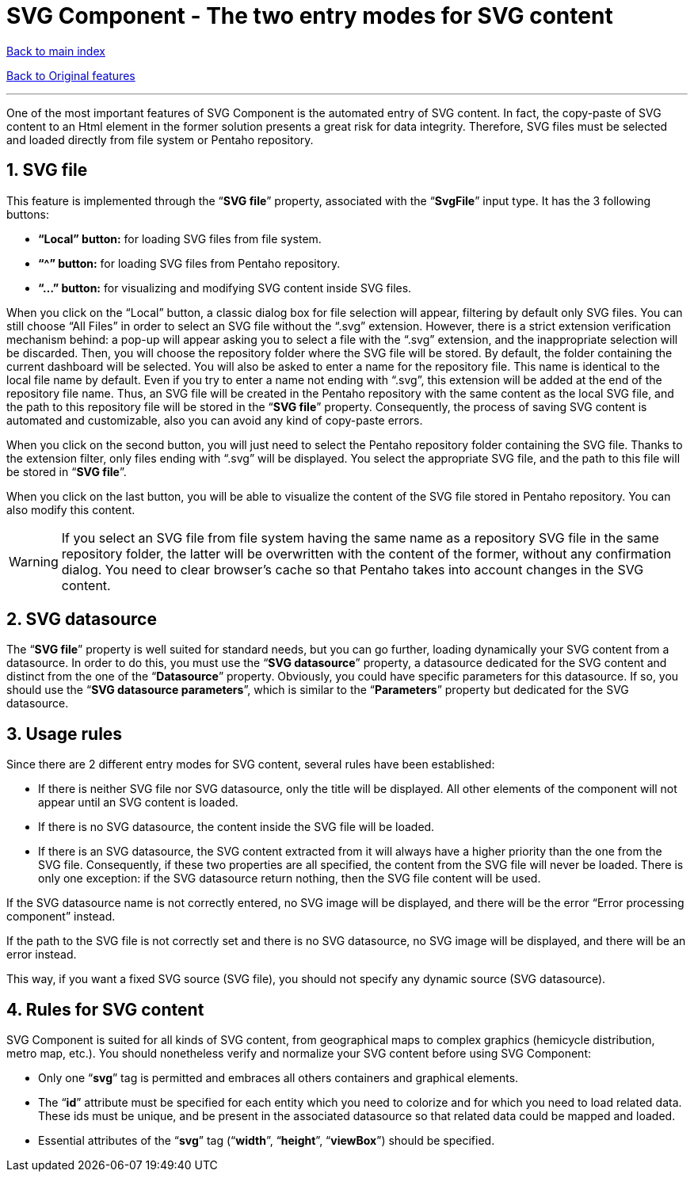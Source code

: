 = SVG Component - The two entry modes for SVG content

ifdef::env-github,env-browser[:outfilesuffix: .adoc]

:sectnums:

<<../README{outfilesuffix}#,Back to main index>>

<<../Original%20features{outfilesuffix}#,Back to Original features>>

'''

One of the most important features of SVG Component is the automated entry of SVG content. In fact, the copy-paste of SVG content to an Html element in the former solution presents a great risk for data integrity. Therefore, SVG files must be selected and loaded directly from file system or Pentaho repository.

== SVG file

This feature is implemented through the “*SVG file*” property, associated with the “*SvgFile*” input type. It has the 3 following buttons:

* *“Local” button:* for loading SVG files from file system.
* *“^” button:* for loading SVG files from Pentaho repository.
* *“...” button:* for visualizing and modifying SVG content inside SVG files.

When you click on the “Local” button, a classic dialog box for file selection will appear, filtering by default only SVG files. You can still choose “All Files” in order to select an SVG file without the “.svg” extension. However, there is a strict extension verification mechanism behind: a pop-up will appear asking you to select a file with the “.svg” extension, and the inappropriate selection will be discarded. Then, you will choose the repository folder where the SVG file will be stored. By default, the folder containing the current dashboard will be selected. You will also be asked to enter a name for the repository file. This name is identical to the local file name by default. Even if you try to enter a name not ending with “.svg”, this extension will be added at the end of the repository file name. Thus, an SVG file will be created in the Pentaho repository with the same content as the local SVG file, and the path to this repository file will be stored in the “*SVG file*” property. Consequently, the process of saving SVG content is automated and customizable, also you can avoid any kind of copy-paste errors.

When you click on the second button, you will just need to select the Pentaho repository folder containing the SVG file. Thanks to the extension filter, only files ending with “.svg” will be displayed. You select the appropriate SVG file, and the path to this file will be stored in “*SVG file*”.

When you click on the last button, you will be able to visualize the content of the SVG file stored in Pentaho repository. You can also modify this content.

WARNING: If you select an SVG file from file system having the same name as a repository SVG file in the same repository folder, the latter will be overwritten with the content of the former, without any confirmation dialog. You need to clear browser’s cache so that Pentaho takes into account changes in the SVG content.

== SVG datasource

The “*SVG file*” property is well suited for standard needs, but you can go further, loading dynamically your SVG content from a datasource. In order to do this, you must use the “*SVG datasource*” property, a datasource dedicated for the SVG content and distinct from the one of the “*Datasource*” property. Obviously, you could have specific parameters for this datasource. If so, you should use the “*SVG datasource parameters*”, which is similar to the “*Parameters*” property but dedicated for the SVG datasource.

== Usage rules

Since there are 2 different entry modes for SVG content, several rules have been established:

* If there is neither SVG file nor SVG datasource, only the title will be displayed. All other elements of the component will not appear until an SVG content is loaded.
* If there is no SVG datasource, the content inside the SVG file will be loaded.
* If there is an SVG datasource, the SVG content extracted from it will always have a higher priority than the one from the SVG file. Consequently, if these two properties are all specified, the content from the SVG file will never be loaded. There is only one exception: if the SVG datasource return nothing, then the SVG file content will be used.

If the SVG datasource name is not correctly entered, no SVG image will be displayed, and there will be the error “Error processing component” instead.

If the path to the SVG file is not correctly set and there is no SVG datasource, no SVG image will be displayed, and there will be an error instead.

This way, if you want a fixed SVG source (SVG file), you should not specify any dynamic source (SVG datasource).

== Rules for SVG content

SVG Component is suited for all kinds of SVG content, from geographical maps to complex graphics (hemicycle distribution, metro map, etc.). You should nonetheless verify and normalize your SVG content before using SVG Component:

* Only one “*svg*” tag is permitted and embraces all others containers and graphical elements.
* The “*id*” attribute must be specified for each entity which you need to colorize and for which you need to load related data. These ids must be unique, and be present in the associated datasource so that related data could be mapped and loaded.
* Essential attributes of the “*svg*” tag (“*width*”, “*height*”, “*viewBox*”) should be specified.